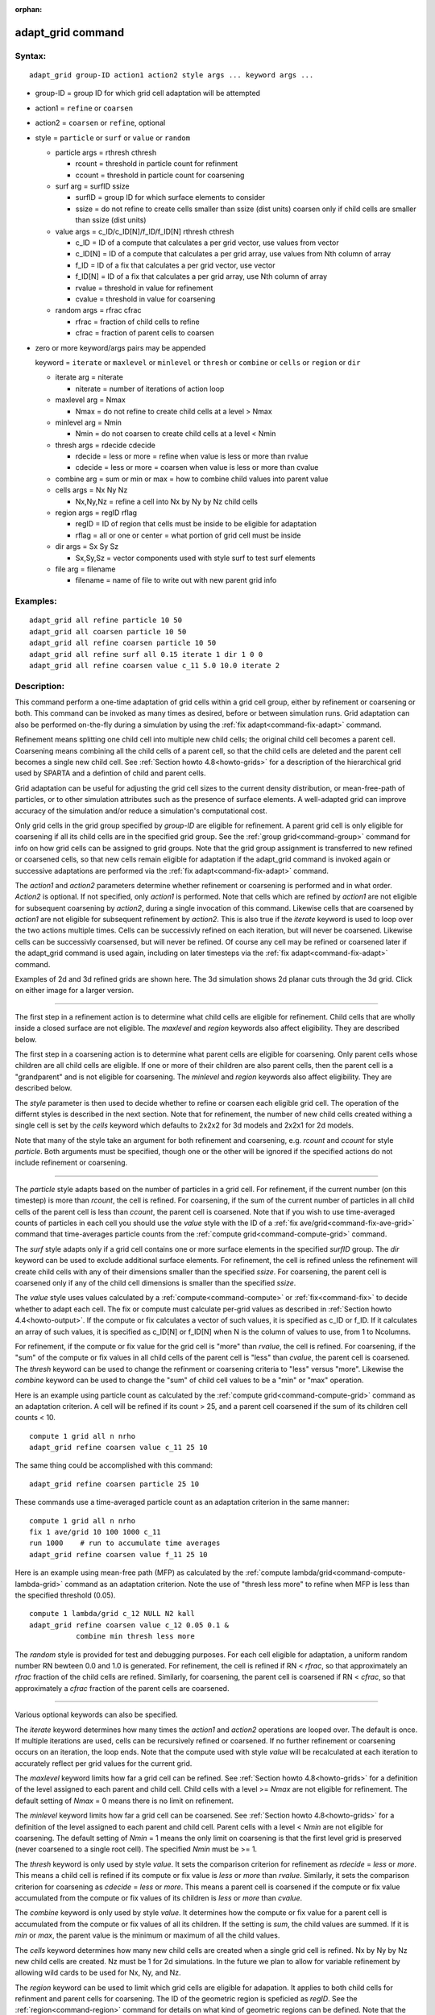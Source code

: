 :orphan:

.. index:: adapt_grid

.. _command-adapt-grid:

##################
adapt_grid command
##################


*******
Syntax:
*******

::

   adapt_grid group-ID action1 action2 style args ... keyword args ... 

- group-ID = group ID for which grid cell adaptation will be attempted

- action1 = ``refine`` or ``coarsen``

- action2 = ``coarsen`` or ``refine``, optional

- style = ``particle`` or ``surf`` or ``value`` or ``random``

  - particle args = rthresh cthresh

    - rcount = threshold in particle count for refinment
    - ccount = threshold in particle count for coarsening

  - surf arg = surfID ssize

    - surfID = group ID for which surface elements to consider
    - ssize = do not refine to create cells smaller than ssize (dist units)
      coarsen only if child cells are smaller than ssize (dist units)

  - value args = c_ID/c_ID[N]/f_ID/f_ID[N] rthresh cthresh

    - c_ID = ID of a compute that calculates a per grid vector, use values from vector
    - c_ID[N] = ID of a compute that calculates a per grid array, use values from Nth column of array
    - f_ID = ID of a fix that calculates a per grid vector, use vector
    - f_ID[N] = ID of a fix that calculates a per grid array, use Nth column of array
    - rvalue = threshold in value for refinement
    - cvalue = threshold in value for coarsening

  - random args = rfrac cfrac

    - rfrac = fraction of child cells to refine
    - cfrac = fraction of parent cells to coarsen 

- zero or more keyword/args pairs may be appended

  keyword = ``iterate`` or ``maxlevel`` or ``minlevel`` or ``thresh`` or ``combine`` or ``cells`` or ``region`` or ``dir``

  - iterate arg = niterate

    - niterate = number of iterations of action loop

  - maxlevel arg = Nmax

    - Nmax = do not refine to create child cells at a level > Nmax

  - minlevel arg = Nmin

    - Nmin = do not coarsen to create child cells at a level < Nmin

  - thresh args = rdecide cdecide

    - rdecide = less or more = refine when value is less or more than rvalue
    - cdecide = less or more = coarsen when value is less or more than cvalue

  - combine arg = sum or min or max = how to combine child values into parent value

  - cells args = Nx Ny Nz

    - Nx,Ny,Nz = refine a cell into Nx by Ny by Nz child cells

  - region args = regID rflag

    - regID = ID of region that cells must be inside to be eligible for adaptation
    - rflag = all or one or center = what portion of grid cell must be inside

  - dir args = Sx Sy Sz

    - Sx,Sy,Sz = vector components used with style surf to test surf elements

  - file arg = filename

    - filename = name of file to write out with new parent grid info 

*********
Examples:
*********

::

   adapt_grid all refine particle 10 50
   adapt_grid all coarsen particle 10 50
   adapt_grid all refine coarsen particle 10 50
   adapt_grid all refine surf all 0.15 iterate 1 dir 1 0 0 
   adapt_grid all refine coarsen value c_11 5.0 10.0 iterate 2 

************
Description:
************

This command perform a one-time adaptation of grid cells within a grid
cell group, either by refinement or coarsening or both. This command can
be invoked as many times as desired, before or between simulation runs.
Grid adaptation can also be performed on-the-fly during a simulation by
using the :ref:`fix adapt<command-fix-adapt>` command.

Refinement means splitting one child cell into multiple new child cells;
the original child cell becomes a parent cell. Coarsening means
combining all the child cells of a parent cell, so that the child cells
are deleted and the parent cell becomes a single new child cell. See
:ref:`Section howto 4.8<howto-grids>` for a description of
the hierarchical grid used by SPARTA and a defintion of child and parent
cells.

Grid adaptation can be useful for adjusting the grid cell sizes to the
current density distribution, or mean-free-path of particles, or to
other simulation attributes such as the presence of surface elements. A
well-adapted grid can improve accuracy of the simulation and/or reduce a
simulation's computational cost.

Only grid cells in the grid group specified by *group-ID* are eligible
for refinement. A parent grid cell is only eligible for coarsening if
all its child cells are in the specified grid group. See the :ref:`group grid<command-group>` command for info on how grid cells can be assigned
to grid groups. Note that the grid group assignment is transferred to
new refined or coarsened cells, so that new cells remain eligible for
adaptation if the adapt_grid command is invoked again or successive
adaptations are performed via the :ref:`fix adapt<command-fix-adapt>`
command.

The *action1* and *action2* parameters determine whether refinement or
coarsening is performed and in what order. *Action2* is optional. If not
specified, only *action1* is performed. Note that cells which are
refined by *action1* are not eligible for subsequent coarsening by
*action2*, during a single invocation of this command. Likewise cells
that are coarsened by *action1* are not eligible for subsequent
refinement by *action2*. This is also true if the *iterate* keyword is
used to loop over the two actions multiple times. Cells can be
successivly refined on each iteration, but will never be coarsened.
Likewise cells can be successivly coarsensed, but will never be refined.
Of course any cell may be refined or coarsened later if the adapt_grid
command is used again, including on later timesteps via the :ref:`fix adapt<command-fix-adapt>` command.

Examples of 2d and 3d refined grids are shown here. The 3d simulation
shows 2d planar cuts through the 3d grid. Click on either image for a
larger version.

|image0|\ |image1|

--------------

The first step in a refinement action is to determine what child cells
are eligible for refinement. Child cells that are wholly inside a closed
surface are not eligible. The *maxlevel* and *region* keywords also
affect eligibility. They are described below.

The first step in a coarsening action is to determine what parent cells
are eligible for coarsening. Only parent cells whose children are all
child cells are eligible. If one or more of their children are also
parent cells, then the parent cell is a "grandparent" and is not
eligible for coarsening. The *minlevel* and *region* keywords also
affect eligibility. They are described below.

The *style* parameter is then used to decide whether to refine or
coarsen each eligible grid cell. The operation of the differnt styles is
described in the next section. Note that for refinement, the number of
new child cells created withing a single cell is set by the *cells*
keyword which defaults to 2x2x2 for 3d models and 2x2x1 for 2d models.

Note that many of the style take an argument for both refinement and
coarsening, e.g. *rcount* and *ccount* for style *particle*. Both
arguments must be specified, though one or the other will be ignored if
the specified actions do not include refinement or coarsening.

--------------

The *particle* style adapts based on the number of particles in a grid
cell. For refinement, if the current number (on this timestep) is more
than *rcount*, the cell is refined. For coarsening, if the sum of the
current number of particles in all child cells of the parent cell is
less than *ccount*, the parent cell is coarsened. Note that if you wish
to use time-averaged counts of particles in each cell you should use the
*value* style with the ID of a :ref:`fix ave/grid<command-fix-ave-grid>`
command that time-averages particle counts from the :ref:`compute grid<command-compute-grid>` command.

The *surf* style adapts only if a grid cell contains one or more surface
elements in the specified *surfID* group. The *dir* keyword can be used
to exclude additional surface elements. For refinement, the cell is
refined unless the refinement will create child cells with any of their
dimensions smaller than the specified *ssize*. For coarsening, the
parent cell is coarsened only if any of the child cell dimensions is
smaller than the specified *ssize*.

The *value* style uses values calculated by a :ref:`compute<command-compute>`
or :ref:`fix<command-fix>` to decide whether to adapt each cell. The fix or
compute must calculate per-grid values as described in :ref:`Section howto 4.4<howto-output>`. If the compute or fix calculates a
vector of such values, it is specified as c_ID or f_ID. If it calculates
an array of such values, it is specified as c_ID[N] or f_ID[N] when N is
the column of values to use, from 1 to Ncolumns.

For refinement, if the compute or fix value for the grid cell is "more"
than *rvalue*, the cell is refined. For coarsening, if the "sum" of the
compute or fix values in all child cells of the parent cell is "less"
than *cvalue*, the parent cell is coarsened. The *thresh* keyword can be
used to change the refinment or coarsening criteria to "less" versus
"more". Likewise the *combine* keyword can be used to change the "sum"
of child cell values to be a "min" or "max" operation.

Here is an example using particle count as calculated by the :ref:`compute grid<command-compute-grid>` command as an adaptation criterion. A cell
will be refined if its count > 25, and a parent cell coarsened if the
sum of its children cell counts < 10.

::

   compute 1 grid all n nrho
   adapt_grid refine coarsen value c_11 25 10 

The same thing could be accomplished with this command:

::

   adapt_grid refine coarsen particle 25 10 

These commands use a time-averaged particle count as an adaptation
criterion in the same manner:

::

   compute 1 grid all n nrho
   fix 1 ave/grid 10 100 1000 c_11
   run 1000    # run to accumulate time averages
   adapt_grid refine coarsen value f_11 25 10 

Here is an example using mean-free path (MFP) as calculated by the
:ref:`compute lambda/grid<command-compute-lambda-grid>` command as an
adaptation criterion. Note the use of "thresh less more" to refine when
MFP is less than the specified threshold (0.05).

::

   compute 1 lambda/grid c_12 NULL N2 kall
   adapt_grid refine coarsen value c_12 0.05 0.1 &
              combine min thresh less more 

The *random* style is provided for test and debugging purposes. For each
cell eligible for adaptation, a uniform random number RN bewteen 0.0 and
1.0 is generated. For refinement, the cell is refined if RN < *rfrac*,
so that approximately an *rfrac* fraction of the child cells are
refined. Similarly, for coarsening, the parent cell is coarsened if RN <
*cfrac*, so that approximately a *cfrac* fraction of the parent cells
are coarsened.

--------------

Various optional keywords can also be specified.

The *iterate* keyword determines how many times the *action1* and
*action2* operations are looped over. The default is once. If multiple
iterations are used, cells can be recursively refined or coarsened. If
no further refinement or coarsening occurs on an iteration, the loop
ends. Note that the compute used with style *value* will be recalculated
at each iteration to accurately reflect per grid values for the current
grid.

The *maxlevel* keyword limits how far a grid cell can be refined. See
:ref:`Section howto 4.8<howto-grids>` for a definition of
the level assigned to each parent and child cell. Child cells with a
level >= *Nmax* are not eligible for refinement. The default setting of
*Nmax* = 0 means there is no limit on refinement.

The *minlevel* keyword limits how far a grid cell can be coarsened. See
:ref:`Section howto 4.8<howto-grids>` for a definition of
the level assigned to each parent and child cell. Parent cells with a
level < *Nmin* are not eligible for coarsening. The default setting of
*Nmin* = 1 means the only limit on coarsening is that the first level
grid is preserved (never coarsened to a single root cell). The specified
*Nmin* must be >= 1.

The *thresh* keyword is only used by style *value*. It sets the
comparison criterion for refinement as *rdecide* = *less* or *more*.
This means a child cell is refined if its compute or fix value is *less*
or *more* than *rvalue*. Similarly, it sets the comparison criterion for
coarsening as *cdecide* = *less* or *more*. This means a parent cell is
coarsened if the compute or fix value accumulated from the compute or
fix values of its children is *less* or *more* than *cvalue*.

The *combine* keyword is only used by style *value*. It determines how
the compute or fix value for a parent cell is accumulated from the
compute or fix values of all its children. If the setting is *sum*, the
child values are summed. If it is *min* or *max*, the parent value is
the minimum or maximum of all the child values.

The *cells* keyword determines how many new child cells are created when
a single grid cell is refined. Nx by Ny by Nz new child cells are
created. Nz must be 1 for 2d simulations. In the future we plan to allow
for variable refinement by allowing wild cards to be used for Nx, Ny,
and Nz.

The *region* keyword can be used to limit which grid cells are eligible
for adapation. It applies to both child cells for refinment and parent
cells for coarsening. The ID of the geometric region is speficied as
*regID*. See the :ref:`region<command-region>` command for details on what
kind of geometric regions can be defined. Note that the *side* option
for the :ref:`region<command-region>` command can be used to define whether
the inside or outside of the geometric region is considered to be "in"
the region.

The grid cell must be in the region to be eligible for adaptation. The
*rflag* setting determines how a grid cell is judged to be in the region
or not. For *rflag* = *one*, it is in the region if any of its corner
points (4 for 2d, 8 for 3d) is in the region. For *rflag* = *all*, all
its corner points must be in the region. For *rflag* = *center*, the
center point of the grid cell must be in the region.

The *dir* keyword is only used by the style *surf*. The Sx,Sy,Sz
settings are components of a vector. It's length does not matter, just
its direction. Only surface elements whose normal is opposed to the
vector direction (in a dot product sense) are eligible surfaces for the
adapation procedure described above for the *surf* style. This can be
useful to exclude refinement around surface elements that are not facing
"upwind" with respect to the flow direction of the particles. This is
accomplished by setting Sx,Sy,Sz to the flow direction. If Sy,Sy,Sz =
(0,0,0), which is the default, then no surface elements are excluded.

The *file* keyword triggers output of the adapted grid to the specified
*filename*. The format of the file is the same as that created by the
:ref:`write_grid<command-write-grid>` command, which is a list of parent
cells. The file can be read in by a subsequent simulation to define a
grid, or used by visualization or other post-procesing tools. Note that
no file is written if no grid cells are refined or coarsened.

If the filename contains a "*" wildcard character, then the "*" is
replaced by the current timestep. This is useful for the :ref:`fix adapt<command-fix-adapt>` command, if you wish to write out multiple
grid files, each time the grid iadapts.

--------------

If the grid is partitioned across processors in a "clumped" manner
before this command is invoked, it will still be clumped by processor
after the adaptation. Likewise if it is not clumped before, it will
remain un-clumped after adaptation. You can use the
:ref:`balance_grid<command-balance-grid>` command after this command to
re-balance the new adapted grid cells and their particles across
processors. See :ref:`Section howto 4.8<howto-grids>` for a
description clumped and unclumped grids.

*************
Restrictions:
*************


This command can only be used after the grid has been created by the
:ref:`create_grid<command-create-grid>`, :ref:`read_grid<command-read-grid>`, or
:ref:`read_restart<command-read-restart>` commands.

Currently a fix cannot be used with style *value* for *iterate* > 1.
This is because the per-grid cell values accumulated by the fix are not
interpolated to new grid cells so that the fix can be re-evaluated
multiple times. In the future we may revove this restriction.

*****************
Related commands:
*****************

:ref:`command-fix-adapt`,
:ref:`command-balance-grid`

********
Default:
********


The keyword defaults are iterate = 1, minlevel = 1, maxlevel = 0, thresh
= more for rdecide and less for cdecide, combine = sum, cells = 2 2 2
for 3d and 2 2 1 for 2d, no region, dir = 0 0 0, and no file.

.. |image0| image:: JPG/adapt_2d_small.jpg
   :target: JPG/adapt_2d.jpg
.. |image1| image:: JPG/adapt_3d_small.jpg
   :target: JPG/adapt_3d.jpg
